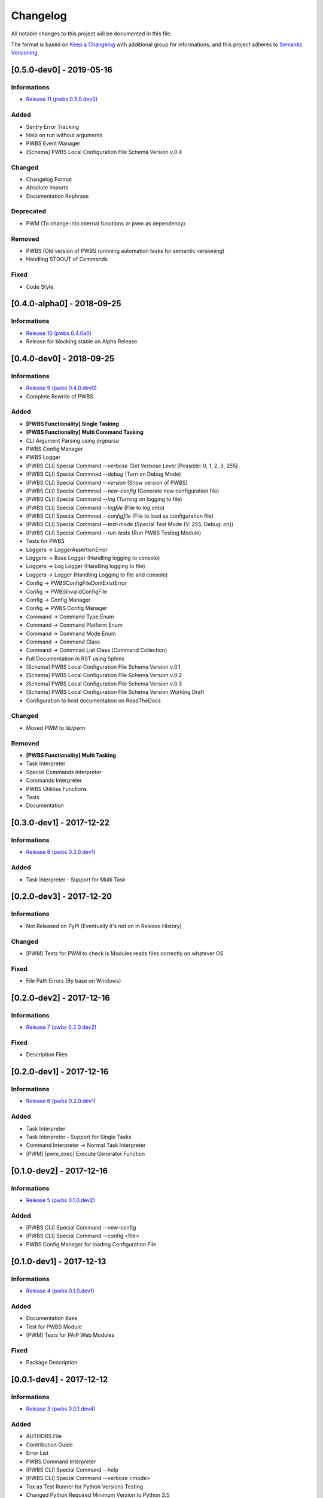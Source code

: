 Changelog
=========

All notable changes to this project will be documented in this file.

The format is based on `Keep a Changelog
<https://keepachangelog.com/en/1.0.0/>`_
with additional group for informations,
and this project adheres to `Semantic Versioning
<https://semver.org/spec/v2.0.0.html>`_.

[0.5.0-dev0] - 2019-05-16
-------------------------

Informations
~~~~~~~~~~~~
- `Release 11 (pwbs 0.5.0.dev0) <https://pypi.org/project/pwbs/0.5.0.dev0/>`_

Added
~~~~~
- Sentry Error Tracking
- Help on run without arguments
- PWBS Event Manager
- [Schema] PWBS Local Configuration File Schema Version v.0.4

Changed
~~~~~~~
- Changelog Format
- Absolute Imports
- Documentation Rephrase

Deprecated
~~~~~~~~~~
- PWM (To change into internal functions or pwm as dependency)

Removed
~~~~~~~
- PWBS (Old version of PWBS runnning automation tasks for semantic versioning)
- Handling STDOUT of Commands

Fixed
~~~~~
- Code Style

[0.4.0-alpha0] - 2018-09-25
---------------------------

Informations
~~~~~~~~~~~~
- `Release 10 (pwbs 0.4.0a0) <https://pypi.org/project/pwbs/0.4.0a0/>`_
- Release for blocking stable on Alpha Release

[0.4.0-dev0] - 2018-09-25
-------------------------

Informations
~~~~~~~~~~~~
- `Release 9 (pwbs 0.4.0.dev0) <https://pypi.org/project/pwbs/0.4.0.dev0/>`_
- Complete Rewrite of PWBS

Added
~~~~~
- **[PWBS Functionality] Single Tasking**
- **[PWBS Functionality] Multi Command Tasking**
- CLI Argument Parsing using `argparse`
- PWBS Config Manager
- PWBS Logger
-
    [PWBS CLI] Special Command `--verbose`
    (Set Verbose Level [Possible: 0, 1, 2, 3, 255]
-
    [PWBS CLI] Special Commnad `--debug`
    (Turn on Debug Mode)
-
    [PWBS CLI] Special Command `--version`
    (Show version of PWBS)
-
    [PWBS CLI] Special Commnad `--new-config`
    (Generate new configuration file)
-
    [PWBS CLI] Special Command `--log`
    (Turning on logging to file)
-
    [PWBS CLI] Special Command `--logfile`
    (File to log onto)
-
    [PWBS CLI] Special Commnad `--configfile`
    (File to load as configuration file)
-
    [PWBS CLI] Special Command `--test-mode`
    (Special Test Mode (V: 255, Debug: on))
-
    [PWBS CLI] Special Command `--run-tests`
    (Run PWBS Testing Module)
- Tests for PWBS
- Loggers -> LoggerAssertionError
- Loggers -> Base Logger (Handling logging to console)
- Loggers -> Log Logger (Handling logging to file)
- Loggers -> Logger (Handling Logging to file and console)
- Config -> PWBSConfigFileDontExistError
- Config -> PWBSInvalidConfigFile
- Config -> Config Manager
- Config -> PWBS Config Manager
- Command -> Command Type Enum
- Command -> Command Platform Enum
- Command -> Command Mode Enum
- Command -> Command Class
- Command -> Commnad List Class [Command Collection]
- Full Documentation in RST using Sphinx
- [Schema] PWBS Local Configuration File Schema Version v.0.1
- [Schema] PWBS Local Configuration File Schema Version v.0.2
- [Schema] PWBS Local Configuration File Schema Version v.0.3
- [Schema] PWBS Local Configuration File Schema Version Working Draft
- Configuration to host documentation on ReadTheDocs

Changed
~~~~~~~
- Moved PWM to `lib/pwm`

Removed
~~~~~~~
- **[PWBS Functionality] Multi Tasking**
- Task Interpreter
- Special Commands Interpreter
- Commands Interpreter
- PWBS Utilities Functions
- Tests
- Documentation

[0.3.0-dev1] - 2017-12-22
-------------------------

Informations
~~~~~~~~~~~~
- `Release 8 (pwbs 0.3.0.dev1) <https://pypi.org/project/pwbs/0.3.0.dev1/>`_

Added
~~~~~
- Task Interpreter - Support for Multi Task

[0.2.0-dev3] - 2017-12-20
-------------------------

Informations
~~~~~~~~~~~~
- Not Released on PyPi (Eventually it's not on in Release History)

Changed
~~~~~~~
- [PWM] Tests for PWM to check is Modules reads files correctly on whatever OS

Fixed
~~~~~
- File Path Errors (By base on Windows)

[0.2.0-dev2] - 2017-12-16
-------------------------

Informations
~~~~~~~~~~~~
- `Release 7 (pwbs 0.2.0.dev2) <https://pypi.org/project/pwbs/0.2.0.dev2/>`_

Fixed
~~~~~
- Description Files

[0.2.0-dev1] - 2017-12-16
-------------------------

Informations
~~~~~~~~~~~~
- `Release 6 (pwbs 0.2.0.dev1) <https://pypi.org/project/pwbs/0.2.0.dev1/>`_

Added
~~~~~
- Task Interpreter
- Task Interpreter - Support for Single Tasks
- Command Interpreter -> Normal Task Interpreter
- [PWM] [pwm_exec] Execute Generator Function

[0.1.0-dev2] - 2017-12-16
-------------------------

Informations
~~~~~~~~~~~~
- `Release 5 (pwbs 0.1.0.dev2) <https://pypi.org/project/pwbs/0.1.0.dev2/>`_

Added
~~~~~
- [PWBS CLI] Special Command --new-config
- [PWBS CLI] Special Command --config <file>
- PWBS Config Manager for loading Configuration File

[0.1.0-dev1] - 2017-12-13
-------------------------

Informations
~~~~~~~~~~~~
- `Release 4 (pwbs 0.1.0.dev1) <https://pypi.org/project/pwbs/0.1.0.dev1/>`_

Added
~~~~~
- Documentation Base
- Test for PWBS Module
- [PWM] Tests for PAiP Web Modules

Fixed
~~~~~
- Package Description

[0.0.1-dev4] - 2017-12-12
-------------------------

Informations
~~~~~~~~~~~~
- `Release 3 (pwbs 0.0.1.dev4) <https://pypi.org/project/pwbs/0.0.1.dev4/>`_

Added
~~~~~
- AUTHORS File
- Contribution Guide
- Error List
- PWBS Command Interpreter
- [PWBS CLI] Special Command --help
- [PWBS CLI] Special Command --verbose <mode>
- Tox as Test Runner for Python Versions Testing
- Changed Python Required Minimum Version to Python 3.5
- Changed encoding to open files that are part of description to UTF-8

[0.0.1-dev3] - 2017-12-09
-------------------------

Informations
~~~~~~~~~~~~
- `Release 2 (pwbs 0.0.1.dev3) <https://pypi.org/project/pwbs/0.0.1.dev3/>`_

Added
~~~~~
- Full Baner with Debug Information in verbose modes [PWBS CLI]
- Description for Package on PyPi
- Basic Test for PWBS


[0.0.1-dev2] - 2017-12-09
-------------------------

Informations
~~~~~~~~~~~~
- First Release on PyPi
- `Release 1 (pwbs 0.0.1.dev2) <https://pypi.org/project/pwbs/0.0.1.dev2/>`_

Changed
~~~~~~~
- README File
- Ready To Release Improvements

[0.0.1-dev1] - 2017-12-09
-------------------------

Informations
~~~~~~~~~~~~
- PAiP Web Modules
    -
        It's was an idea as simple modules which act
        like little libraries for specific things
    -
        From this version on PWM was little library
        writed in pwbs as internal dependency

Added
~~~~~
- Setup Configuration for Release to PyPi
- PyLint Configuration
- Coverage Configuration
- First Version of Changelog
- PAiP Web Modules
- PWM - Debug
- PWM - Execution
- PWM - JSON
- PWM - System Information
- PWM - Watcher
- Basic Baner in PWBS CLI

[0.0.0-dev5] - 2017-12-08
-------------------------

Changed
~~~~~~~
- Version Change for checking bumpversion configuration

[0.0.0-dev4] - 2017-12-08
-------------------------

Added
~~~~~
- Tests for checking is Python working correctly
- Started working on base Python Module

[0.0.0-dev3] - 2017-12-08
-------------------------

Informations
~~~~~~~~~~~~
- First Commit on GitLab Repository of PWBS Project

Added
~~~~~
- PAiP Web Build System Edition 1 - v.0.9.1.0
- GitLab Repository for Project
- Base requirements file
- Base version of PWBS is used for automation of development of new one
- Bumpversion Configuration for Semantic Versioning Tooling
- CI Python Script [For Continuos Testing in Local Development Environment[

[0.0.0] - 2017-12-08
--------------------

Informations
~~~~~~~~~~~~
- Actual Versions of PWBS are based on single file implementation of pwbs ideas
- These Version of PWBS starts work on PAiP Web Build System Edition 2 Project

Added
~~~~~
- PAiP Web Build System Edition 1 - v.0.9.1.0
